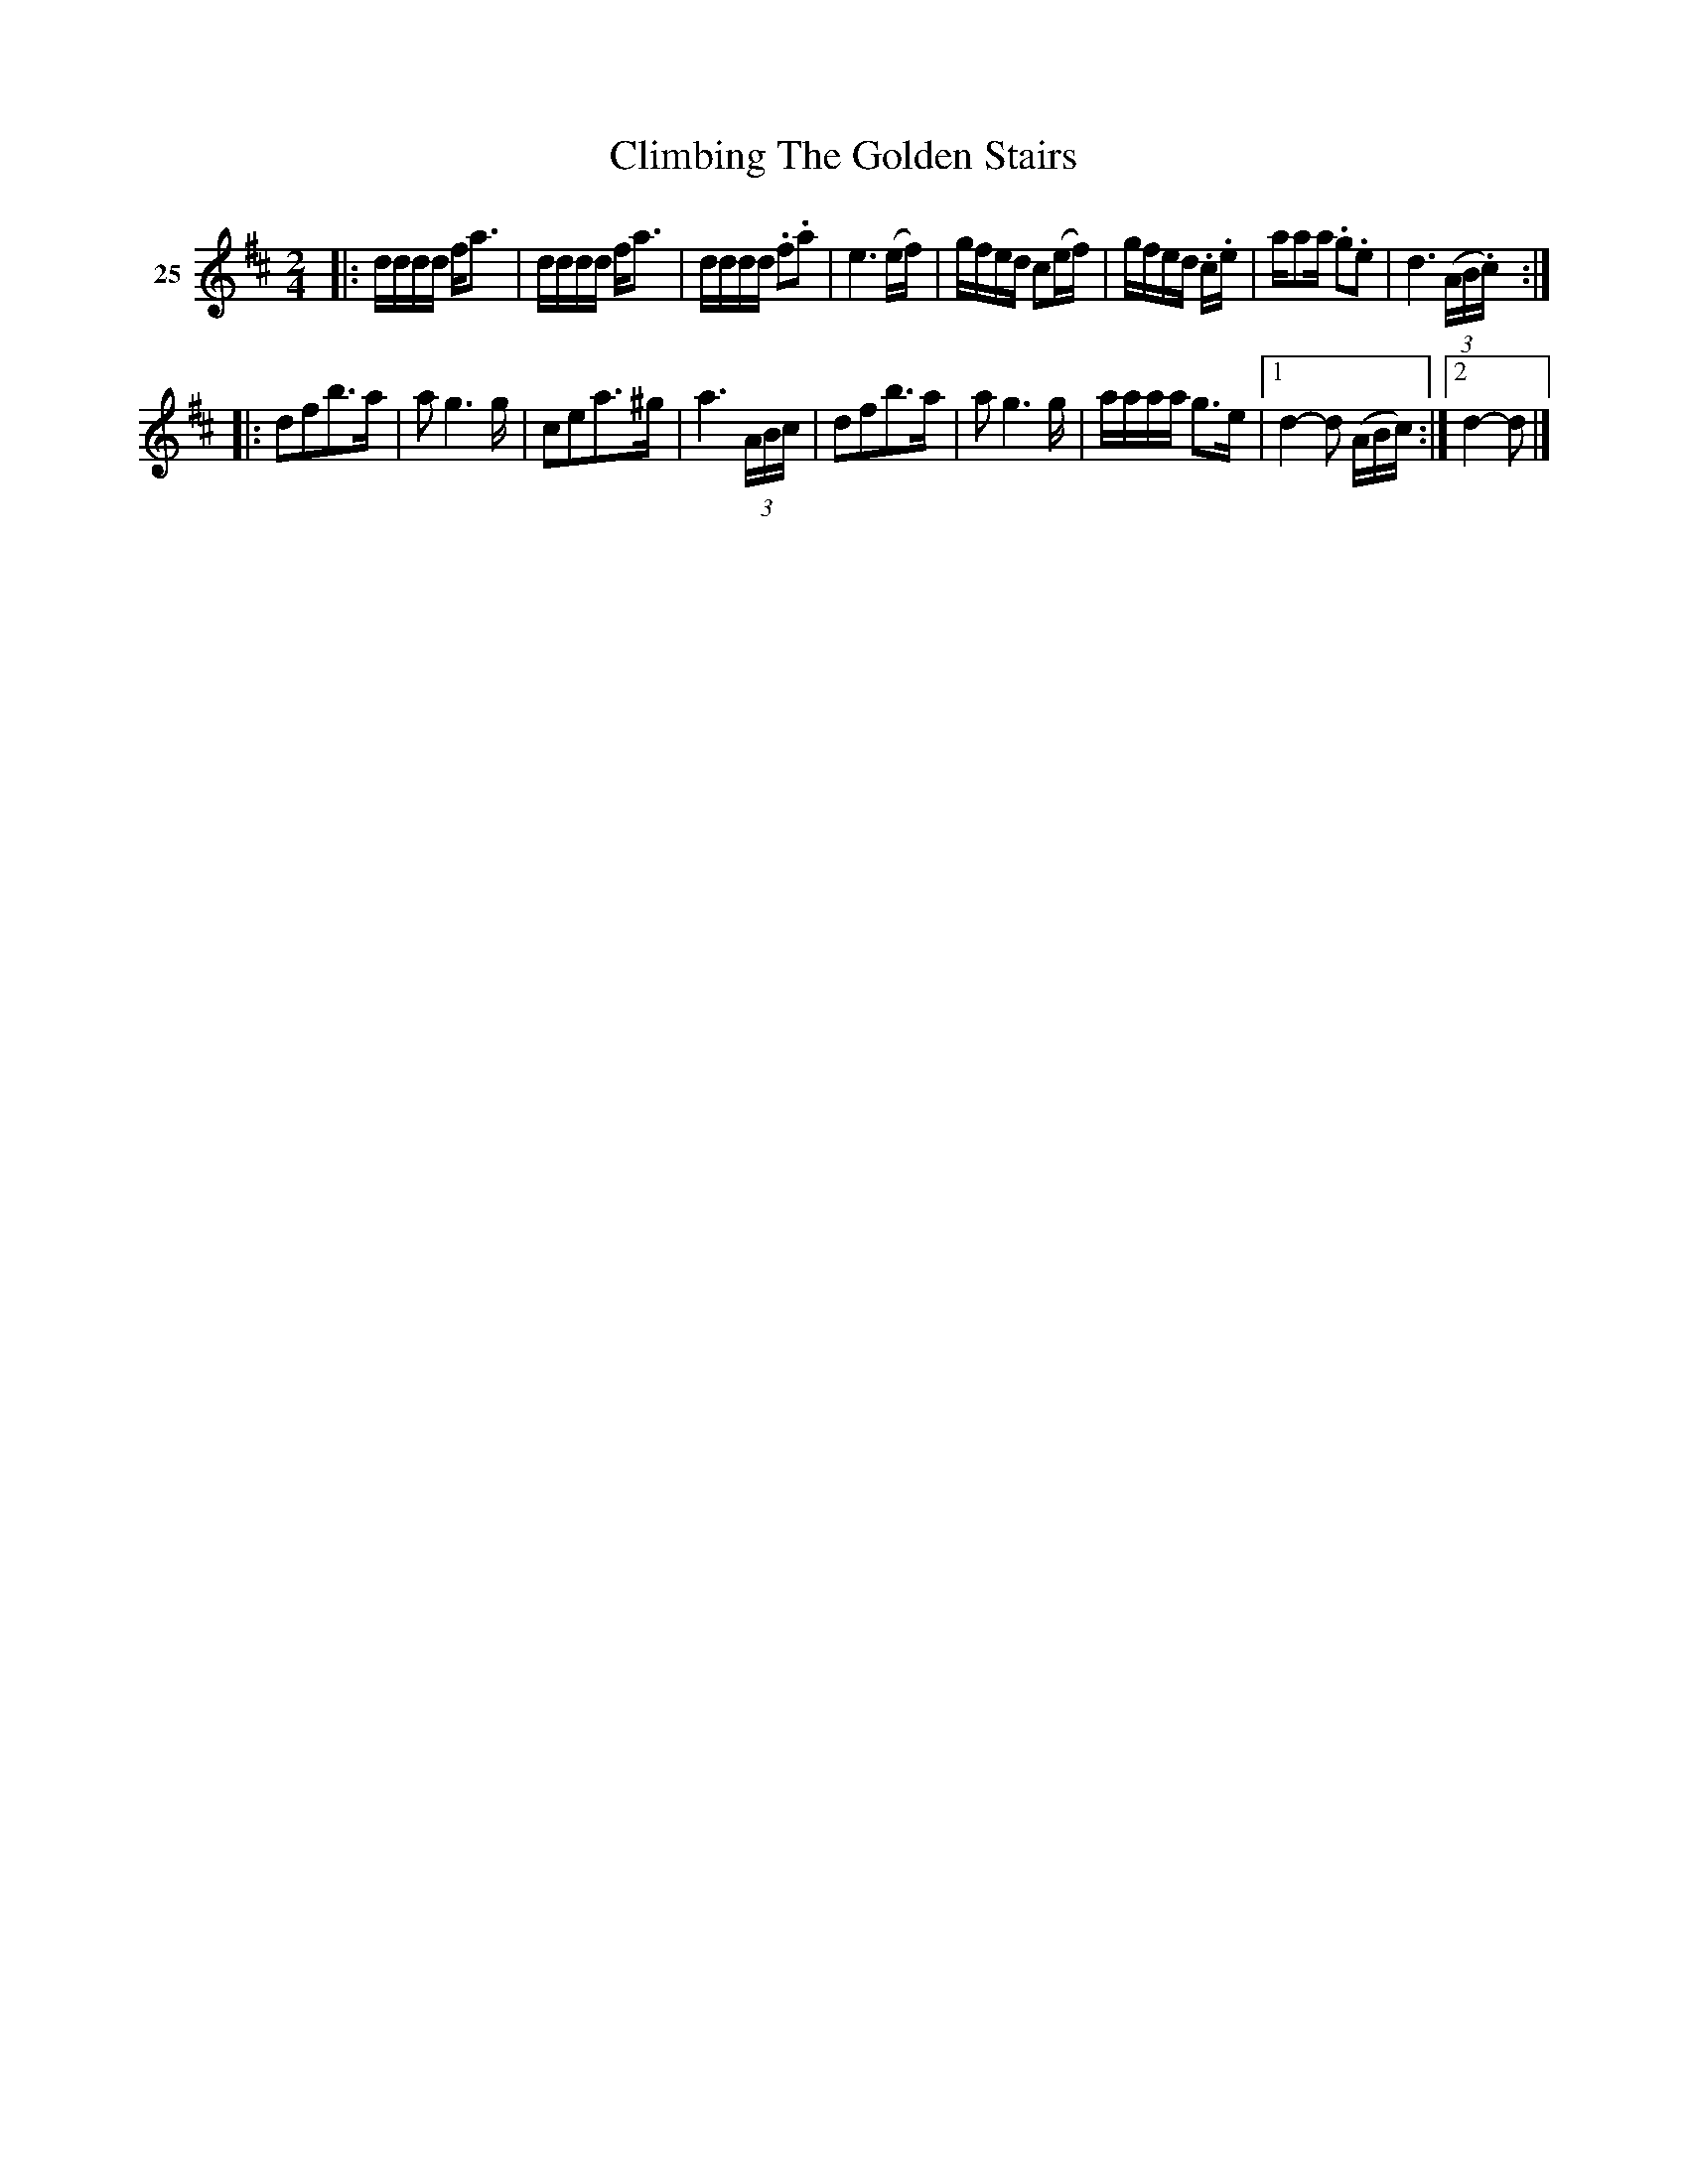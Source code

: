X: 103	% 25
T: Climbing The Golden Stairs
S: Viola Ruth "Pioneer Western Folk Tunes" 1948 p.10 #3
R: reel
Z: 2019 John Chambers <jc:trillian.mit.edu>
N: Bars 10,13 have an extra 16th-note; not fixed.
N: The rhythms at repeats aren't correct; not fixed.
M: 2/4
L: 1/16
K: D
V: 1 name=25
|:\
dddd fa3 | dddd fa3 | dddd .f2.a2 | e6 (ef) |\
gfed c2(ef) | gfed .c.e | aa2a .g2.e2 | d6 (3(AB.c) :|
|:\
d2f2b3a | a2 g6 g | c2e2a3^g | a6 (3ABc |\
d2f2b3a | a2 g6 g | aaaa g3e |1 d4- d2 (ABc) :|2 d4- d2 |]
